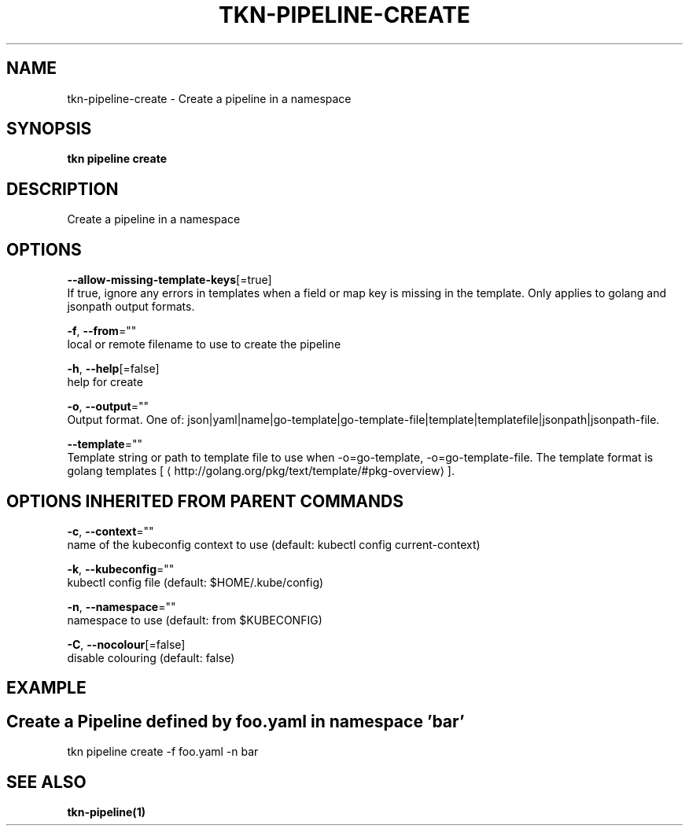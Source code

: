 .TH "TKN\-PIPELINE\-CREATE" "1" "" "Auto generated by spf13/cobra" "" 
.nh
.ad l


.SH NAME
.PP
tkn\-pipeline\-create \- Create a pipeline in a namespace


.SH SYNOPSIS
.PP
\fBtkn pipeline create\fP


.SH DESCRIPTION
.PP
Create a pipeline in a namespace


.SH OPTIONS
.PP
\fB\-\-allow\-missing\-template\-keys\fP[=true]
    If true, ignore any errors in templates when a field or map key is missing in the template. Only applies to golang and jsonpath output formats.

.PP
\fB\-f\fP, \fB\-\-from\fP=""
    local or remote filename to use to create the pipeline

.PP
\fB\-h\fP, \fB\-\-help\fP[=false]
    help for create

.PP
\fB\-o\fP, \fB\-\-output\fP=""
    Output format. One of: json|yaml|name|go\-template|go\-template\-file|template|templatefile|jsonpath|jsonpath\-file.

.PP
\fB\-\-template\fP=""
    Template string or path to template file to use when \-o=go\-template, \-o=go\-template\-file. The template format is golang templates [
\[la]http://golang.org/pkg/text/template/#pkg-overview\[ra]].


.SH OPTIONS INHERITED FROM PARENT COMMANDS
.PP
\fB\-c\fP, \fB\-\-context\fP=""
    name of the kubeconfig context to use (default: kubectl config current\-context)

.PP
\fB\-k\fP, \fB\-\-kubeconfig\fP=""
    kubectl config file (default: $HOME/.kube/config)

.PP
\fB\-n\fP, \fB\-\-namespace\fP=""
    namespace to use (default: from $KUBECONFIG)

.PP
\fB\-C\fP, \fB\-\-nocolour\fP[=false]
    disable colouring (default: false)


.SH EXAMPLE

.SH Create a Pipeline defined by foo.yaml in namespace 'bar'
.PP
tkn pipeline create \-f foo.yaml \-n bar


.SH SEE ALSO
.PP
\fBtkn\-pipeline(1)\fP
